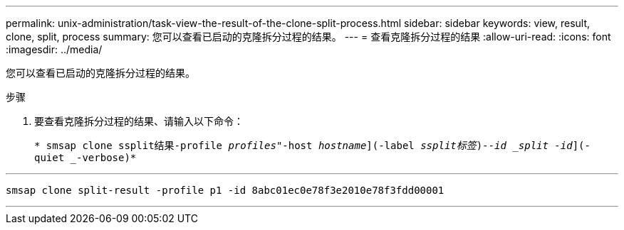 ---
permalink: unix-administration/task-view-the-result-of-the-clone-split-process.html 
sidebar: sidebar 
keywords: view, result, clone, split, process 
summary: 您可以查看已启动的克隆拆分过程的结果。 
---
= 查看克隆拆分过程的结果
:allow-uri-read: 
:icons: font
:imagesdir: ../media/


[role="lead"]
您可以查看已启动的克隆拆分过程的结果。

.步骤
. 要查看克隆拆分过程的结果、请输入以下命令：
+
`* smsap clone ssplit结果-profile _profiles_"-host _hostname_](-label _ssplit标签_)_--id _split -id_](-quiet _-verbose)*`



'''
[listing]
----
smsap clone split-result -profile p1 -id 8abc01ec0e78f3e2010e78f3fdd00001
----
'''